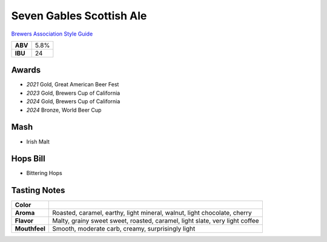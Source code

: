 =========================
Seven Gables Scottish Ale
=========================

`Brewers Association Style Guide <https://www.brewersassociation.org/edu/brewers-association-beer-style-guidelines/#10>`_

+---------+------+
| **ABV** | 5.8% |
+---------+------+
| **IBU** |  24  |
+---------+------+

.. figure:: /_static/beer/seven-gables-pint.png
   :scale: 30 %

Awards
~~~~~~
- *2021* Gold, Great American Beer Fest
- *2023* Gold, Brewers Cup of California
- *2024* Gold, Brewers Cup of California
- *2024* Bronze, World Beer Cup

Mash
~~~~~
- Irish Malt

Hops Bill
~~~~~~~~~
- Bittering Hops

Tasting Notes
~~~~~~~~~~~~~
+---------------+-----------------------------------------------------------------------------+
|   **Color**   |                                                                             |
+---------------+-----------------------------------------------------------------------------+
|   **Aroma**   | Roasted, caramel, earthy, light mineral, walnut, light chocolate, cherry    |
+---------------+-----------------------------------------------------------------------------+
|   **Flavor**  | Malty, grainy sweet sweet, roasted, caramel, light slate, very light coffee |
+---------------+-----------------------------------------------------------------------------+
| **Mouthfeel** | Smooth, moderate carb, creamy, surprisingly light                           |
+---------------+-----------------------------------------------------------------------------+

